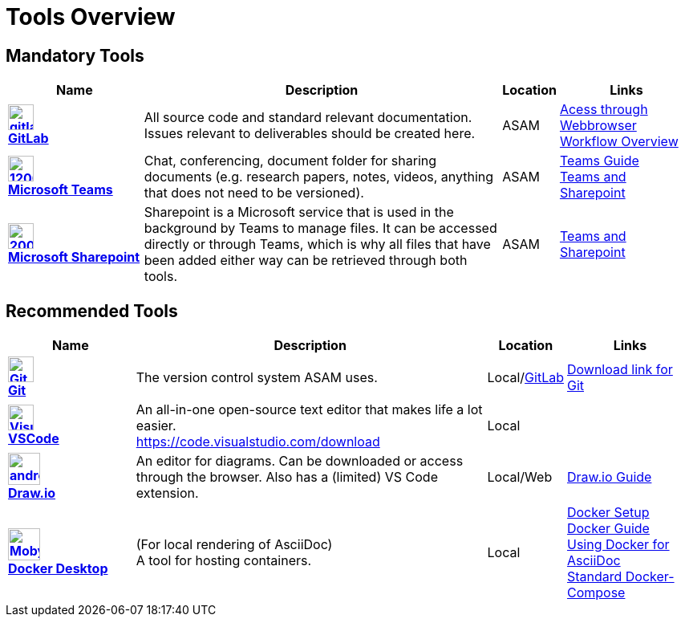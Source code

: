 = Tools Overview

ifndef::includedir[]
:includedir: ..
endif::includedir[]


== Mandatory Tools

// tag::mandatory[]
[cols="^3s,8,^1,3"]
[frame=none,grid=rows]

|===
h|Name|Description|Location|Links

|image:https://cdn.icon-icons.com/icons2/2415/PNG/512/gitlab_original_logo_icon_146503.png[width=32,link="https://code.asam.net"] +
link:https://code.asam.net[GitLab]
|All source code and standard relevant documentation. Issues relevant to deliverables should be created here.
|ASAM
|link:https://code.asam.net/[Acess through Webbrowser] +
xref:{includedir}/general_guidelines/Workflow.adoc[Workflow Overview]

|image:https://upload.wikimedia.org/wikipedia/commons/thumb/c/c9/Microsoft_Office_Teams_%282018%E2%80%93present%29.svg/1200px-Microsoft_Office_Teams_%282018%E2%80%93present%29.svg.png[title="Microsoft Teams",width=32,link="https://www.microsoft.com/en-us/microsoft-teams/download-app"] +
link:https://www.microsoft.com/en-us/microsoft-teams/download-app[Microsoft Teams]
|Chat, conferencing, document folder for sharing documents (e.g. research papers, notes, videos, anything that does not need to be versioned).
|ASAM
|xref:{includedir}/general_guidelines/Microsoft-Teams-and-Sharepoint.adoc[Teams Guide] +
xref:{includedir}/general_guidelines/Microsoft-Teams-and-Sharepoint.adoc[Teams and Sharepoint]

|image:https://upload.wikimedia.org/wikipedia/commons/thumb/e/e1/Microsoft_Office_SharePoint_%282019%E2%80%93present%29.svg/2000px-Microsoft_Office_SharePoint_%282019%E2%80%93present%29.svg.png[title="Microsoft Sharepoint",width=32,link="https://asamev.sharepoint.com/Freigegebene%20Dokumente/Forms/AllItems.aspx"] +
link:https://asamev.sharepoint.com/Freigegebene%20Dokumente/Forms/AllItems.aspx[Microsoft Sharepoint]
|Sharepoint is a Microsoft service that is used in the background by Teams to manage files. It can be accessed directly or through Teams, which is why all files that have been added either way can be retrieved through both tools.
|ASAM
|xref:{includedir}/general_guidelines/Microsoft-Teams-and-Sharepoint.adoc[Teams and Sharepoint]

|===

// end:mandatory[]

== Recommended Tools

// tag::recommended[]
[cols="^3s,8,^1,3"]
[frame=none,grid=rows]
|===
h|Name|Description|Location|Links

|image:https://upload.wikimedia.org/wikipedia/commons/thumb/3/3f/Git_icon.svg/240px-Git_icon.svg.png[alt=Git, width=32, height=32, align="center",link=https://git-scm.com/download/win, window=_blank] +
link:https.//git-scm.com/download/win[Git]
|The version control system ASAM uses. +
|Local/link:https://code.asam.net[GitLab]
|link:https://git-scm.com/download/win[Download link for Git]


|image:https://upload.wikimedia.org/wikipedia/commons/thumb/9/9a/Visual_Studio_Code_1.35_icon.svg/240px-Visual_Studio_Code_1.35_icon.svg.png[alt=Visual Studio Code, width=32, height=32, align="center", link=https://code.visualstudio.com/download, window=_blank] +
link:https://code.visualstudio.com/download[VSCode]
|An all-in-one open-source text editor that makes life a lot easier. +
https://code.visualstudio.com/download
|Local
|


|image:https://dashboard.snapcraft.io/site_media/appmedia/2019/08/android-chrome-512x512.png[title="Draw.io",width=40,link="https://github.com/jgraph/drawio-desktop/releases/tag/v15.4.0"] +
link:https://github.com/jgraph/drawio-desktop/releases[Draw.io]
|An editor for diagrams. Can be downloaded or access through the browser. Also has a (limited) VS Code extension.
|Local/Web
|xref:{includedir}/tool-specific/DrawIOGuide.adoc[Draw.io Guide]

|image:https://www.docker.com/sites/default/files/d8/2019-07/Moby-logo.png[title="Docker Desktop",width=40,link="https://docs.docker.com/get-docker/"] +
link:https://docs.docker.com/get-docker/[Docker Desktop]
|(For local rendering of AsciiDoc) +
A tool for hosting containers.
|Local
|xref:{includedir}/general_guidelines/Getting-Docker.adoc[Docker Setup] +
xref:{includedir}/tool-specific/DockerGuide.adoc[Docker Guide] +
xref:{includedir}/writing_guidelines/Docker-For-Asciidoc.adoc[Using Docker for AsciiDoc] +
xref:{includedir}/tool-specific/StandardDockerConfig.adoc[Standard Docker-Compose]

|===

// end::recommended[]


